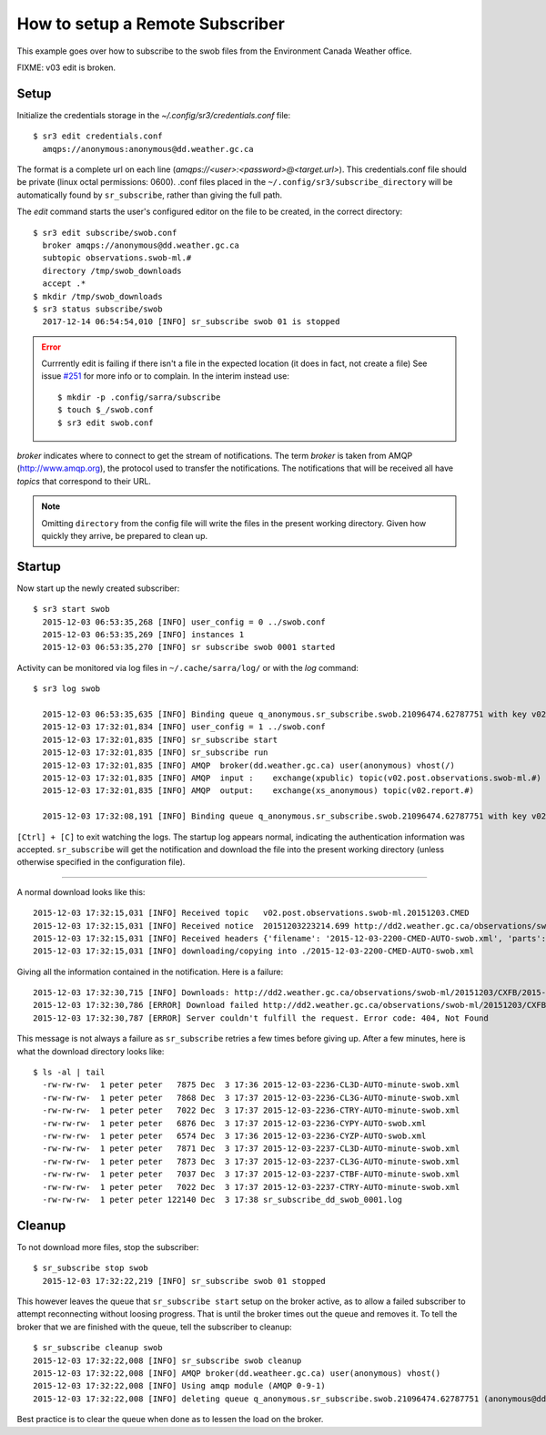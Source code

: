 ================================
How to setup a Remote Subscriber
================================
This example goes over how to subscribe to the swob files from the Environment Canada Weather office.


FIXME: v03 edit is broken.

Setup
~~~~~

Initialize the credentials storage in the `~/.config/sr3/credentials.conf` file::

  $ sr3 edit credentials.conf
    amqps://anonymous:anonymous@dd.weather.gc.ca

The format is a complete url on each line (`amqps://<user>:<password>@<target.url>`).
This credentials.conf file should be private (linux octal permissions: 0600).  
.conf files placed in the ``~/.config/sr3/subscribe_directory`` will be automatically found by ``sr_subscribe``, rather than giving the full path.

The *edit* command starts the user's configured editor on the file to be created, in the correct directory::

  $ sr3 edit subscribe/swob.conf
    broker amqps://anonymous@dd.weather.gc.ca
    subtopic observations.swob-ml.#
    directory /tmp/swob_downloads
    accept .*
  $ mkdir /tmp/swob_downloads
  $ sr3 status subscribe/swob
    2017-12-14 06:54:54,010 [INFO] sr_subscribe swob 01 is stopped

.. ERROR::
  
  Currrently edit is failing if there isn't a file in the expected location
  (it does in fact, not create a file)
  See issue `#251 <https://github.com/MetPX/sarracenia/issues/251>`_ for more info or to complain.
  In the interim instead use::

    $ mkdir -p .config/sarra/subscribe
    $ touch $_/swob.conf
    $ sr3 edit swob.conf


*broker* indicates where to connect to get the stream of notifications.
The term *broker* is taken from AMQP (http://www.amqp.org), the protocol used to transfer the notifications.
The notifications that will be received all have *topics* that correspond to their URL.

.. NOTE::

  Omitting ``directory`` from the config file will write the files in the present working directory.
  Given how quickly they arrive, be prepared to clean up.

Startup
~~~~~~~

Now start up the newly created subscriber::

  $ sr3 start swob
    2015-12-03 06:53:35,268 [INFO] user_config = 0 ../swob.conf
    2015-12-03 06:53:35,269 [INFO] instances 1 
    2015-12-03 06:53:35,270 [INFO] sr subscribe swob 0001 started

Activity can be monitored via log files in ``~/.cache/sarra/log/`` or with the *log* command::

  $ sr3 log swob
    
    2015-12-03 06:53:35,635 [INFO] Binding queue q_anonymous.sr_subscribe.swob.21096474.62787751 with key v02.post.observations.swob-ml.# to exchange xpublic on broker amqps://anonymous@dd.weather.gc.ca/
    2015-12-03 17:32:01,834 [INFO] user_config = 1 ../swob.conf
    2015-12-03 17:32:01,835 [INFO] sr_subscribe start
    2015-12-03 17:32:01,835 [INFO] sr_subscribe run
    2015-12-03 17:32:01,835 [INFO] AMQP  broker(dd.weather.gc.ca) user(anonymous) vhost(/)
    2015-12-03 17:32:01,835 [INFO] AMQP  input :    exchange(xpublic) topic(v02.post.observations.swob-ml.#)
    2015-12-03 17:32:01,835 [INFO] AMQP  output:    exchange(xs_anonymous) topic(v02.report.#)
    
    2015-12-03 17:32:08,191 [INFO] Binding queue q_anonymous.sr_subscribe.swob.21096474.62787751 with key v02.post.observations.swob-ml.# to exchange xpublic on broker amqps://anonymous@dd.weather.gc.ca/


``[Ctrl] + [C]`` to exit watching the logs.
The startup log appears normal, indicating the authentication information was accepted.
``sr_subscribe`` will get the notification and download the file into the present working directory
(unless otherwise specified in the configuration file).

----

A normal download looks like this::

  2015-12-03 17:32:15,031 [INFO] Received topic   v02.post.observations.swob-ml.20151203.CMED
  2015-12-03 17:32:15,031 [INFO] Received notice  20151203223214.699 http://dd2.weather.gc.ca/observations/swob-ml/20151203/CMED/2015-12-03-2200-CMED-AUTO-swob.xml
  2015-12-03 17:32:15,031 [INFO] Received headers {'filename': '2015-12-03-2200-CMED-AUTO-swob.xml', 'parts': '1,3738,1,0,0', 'sum': 'd,157a9e98406e38a8252eaadf68c0ed60', 'source': 'metpx', 'to_clusters': 'DD,DDI.CMC,DDI.ED M', 'from_cluster': 'DD'}
  2015-12-03 17:32:15,031 [INFO] downloading/copying into ./2015-12-03-2200-CMED-AUTO-swob.xml 

Giving all the information contained in the notification.
Here is a failure::

  2015-12-03 17:32:30,715 [INFO] Downloads: http://dd2.weather.gc.ca/observations/swob-ml/20151203/CXFB/2015-12-03-2200-CXFB-AUTO-swob.xml  into ./2015-12-03-2200-CXFB-AUTO-swob.xml 0-6791
  2015-12-03 17:32:30,786 [ERROR] Download failed http://dd2.weather.gc.ca/observations/swob-ml/20151203/CXFB/2015-12-03-2200-CXFB-AUTO-swob.xml
  2015-12-03 17:32:30,787 [ERROR] Server couldn't fulfill the request. Error code: 404, Not Found

This message is not always a failure as ``sr_subscribe`` retries a few times before giving up.
After a few minutes, here is what the download directory looks like::

  $ ls -al | tail
    -rw-rw-rw-  1 peter peter   7875 Dec  3 17:36 2015-12-03-2236-CL3D-AUTO-minute-swob.xml
    -rw-rw-rw-  1 peter peter   7868 Dec  3 17:37 2015-12-03-2236-CL3G-AUTO-minute-swob.xml
    -rw-rw-rw-  1 peter peter   7022 Dec  3 17:37 2015-12-03-2236-CTRY-AUTO-minute-swob.xml
    -rw-rw-rw-  1 peter peter   6876 Dec  3 17:37 2015-12-03-2236-CYPY-AUTO-swob.xml
    -rw-rw-rw-  1 peter peter   6574 Dec  3 17:36 2015-12-03-2236-CYZP-AUTO-swob.xml
    -rw-rw-rw-  1 peter peter   7871 Dec  3 17:37 2015-12-03-2237-CL3D-AUTO-minute-swob.xml
    -rw-rw-rw-  1 peter peter   7873 Dec  3 17:37 2015-12-03-2237-CL3G-AUTO-minute-swob.xml
    -rw-rw-rw-  1 peter peter   7037 Dec  3 17:37 2015-12-03-2237-CTBF-AUTO-minute-swob.xml
    -rw-rw-rw-  1 peter peter   7022 Dec  3 17:37 2015-12-03-2237-CTRY-AUTO-minute-swob.xml
    -rw-rw-rw-  1 peter peter 122140 Dec  3 17:38 sr_subscribe_dd_swob_0001.log

Cleanup
~~~~~~~

To not download more files, stop the subscriber::
  
  $ sr_subscribe stop swob
    2015-12-03 17:32:22,219 [INFO] sr_subscribe swob 01 stopped

This however leaves the queue that ``sr_subscribe start`` setup on the broker active,
as to allow a failed subscriber to attempt reconnecting without loosing progress.
That is until the broker times out the queue and removes it.
To tell the broker that we are finished with the queue, tell the subscriber to cleanup::

  $ sr_subscribe cleanup swob
  2015-12-03 17:32:22,008 [INFO] sr_subscribe swob cleanup
  2015-12-03 17:32:22,008 [INFO] AMQP broker(dd.weatheer.gc.ca) user(anonymous) vhost()
  2015-12-03 17:32:22,008 [INFO] Using amqp module (AMQP 0-9-1)
  2015-12-03 17:32:22,008 [INFO] deleting queue q_anonymous.sr_subscribe.swob.21096474.62787751 (anonymous@dd.weather.gc.ca)

Best practice is to clear the queue when done as to lessen the load on the broker.
